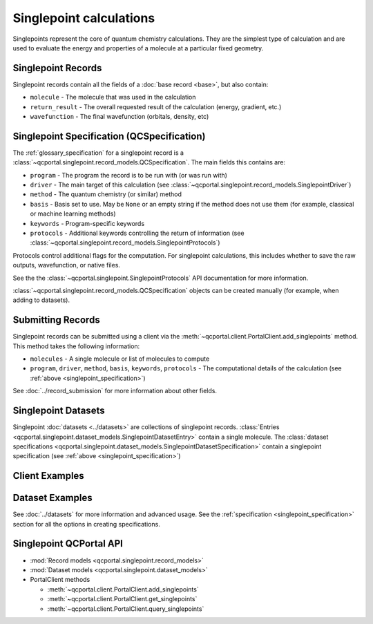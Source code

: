Singlepoint calculations
=====================================

Singlepoints represent the core of quantum chemistry calculations. They are the simplest type of calculation
and are used to evaluate the energy and properties of a molecule at a particular fixed geometry.


.. _singlepoint_record:

Singlepoint Records
-------------------

Singlepoint records contain all the fields of a :doc:`base record <base>`, but also contain:

- ``molecule`` - The molecule that was used in the calculation
- ``return_result`` - The overall requested result of the calculation (energy, gradient, etc.)
- ``wavefunction`` - The final wavefunction (orbitals, density, etc)


.. _singlepoint_specification:

Singlepoint Specification (QCSpecification)
-------------------------------------------

The :ref:`glossary_specification` for a singlepoint record is
a :class:`~qcportal.singlepoint.record_models.QCSpecification`. The main fields this contains are:

- ``program`` - The program the record is to be run with (or was run with)
- ``driver`` - The main target of this calculation (see :class:`~qcportal.singlepoint.record_models.SinglepointDriver`)
- ``method`` - The quantum chemistry (or similar) method
- ``basis`` - Basis set to use. May be ``None`` or an empty string if the method does not use them (for example, classical or machine learning methods)
- ``keywords`` - Program-specific keywords
- ``protocols`` - Additional keywords controlling the return of information (see :class:`~qcportal.singlepoint.record_models.SinglepointProtocols`)

Protocols control additional flags for the computation. For singlepoint calculations, this includes whether
to save the raw outputs, wavefunction, or native files.

See the the :class:`~qcportal.singlepoint.SinglepointProtocols` API
documentation for more information.

:class:`~qcportal.singlepoint.record_models.QCSpecification` objects can be created manually (for example,
when adding to datasets).

.. dropdown:: Basic QCSpecification

  .. tab-set::

    .. tab-item:: PYTHON

      .. code-block:: py3

        from qcportal.singlepoint import QCSpecification

        spec = QCSpecification(
            program="psi4",
            driver="energy",
            method="b3lyp",
            basis="def2-svp",
        )

.. dropdown:: Request a gradient calculation

  .. tab-set::

    .. tab-item:: PYTHON

      .. code-block:: py3

        from qcportal.singlepoint import QCSpecification

        spec = QCSpecification(
            program="psi4",
            driver="gradient",
            method="b3lyp",
            basis="def2-svp",
        )


.. dropdown:: A method without a basis set

  .. tab-set::

    .. tab-item:: PYTHON

      .. code-block:: py3

        from qcportal.singlepoint import QCSpecification

        spec = QCSpecification(
            program="rdkit",
            driver="energy",
            method="uff",
            basis=None,
        )

.. dropdown:: Pass in program-specific keywords

  .. tab-set::

    .. tab-item:: PYTHON

      .. code-block:: py3

        from qcportal.singlepoint import QCSpecification

        spec = QCSpecification(
            program="psi4",
            driver="energy",
            method="b3lyp",
            basis="def2-svp",
            keywords={
                "guess": "sad",
                "maxiter": 1000,
                "mp2_type": "df",
                "scf_type": "df",
                "freeze_core": True,
                "d_convergence": 8,
                "e_convergence": 8
            }
        )

.. dropdown:: Request outputs (stdout) not be saved

  .. tab-set::

    .. tab-item:: PYTHON

      .. code-block:: py3

        from qcportal.singlepoint import QCSpecification

        spec = QCSpecification(
            program="psi4",
            driver="energy",
            method="b3lyp",
            basis="def2-svp",
            protocols={
                "stdout": False
            }
        )

.. dropdown:: Save full wavefunction objects

  .. tab-set::

    .. tab-item:: PYTHON

      .. code-block:: py3

        from qcportal.singlepoint import QCSpecification

        spec = QCSpecification(
            program="psi4",
            driver="energy",
            method="b3lyp",
            basis="def2-svp",
            protocols={
                "wavefunction": "all"
            }
        )

.. dropdown:: Save only orbitals and eigenvalues of the wavefunction, and various other files

  .. tab-set::

    .. tab-item:: PYTHON

      .. code-block:: py3

        from qcportal.singlepoint import QCSpecification

        spec = QCSpecification(
            program="psi4",
            driver="energy",
            method="b3lyp",
            basis="def2-svp",
            protocols={
                "wavefunction": "orbitals_and_eigenvalues",
                "native_files": "all"
            }
        )


.. _singlepoint_submission:

Submitting Records
------------------

Singlepoint records can be submitted using a client via the :meth:`~qcportal.client.PortalClient.add_singlepoints` method.
This method takes the following information:

- ``molecules`` - A single molecule or list of molecules to compute
- ``program``, ``driver``, ``method``, ``basis``, ``keywords``, ``protocols`` - The computational details of the calculation (see :ref:`above <singlepoint_specification>`)

See :doc:`../record_submission` for more information about other fields.


.. _singlepoint_dataset:

Singlepoint Datasets
--------------------

Singlepoint :doc:`datasets <../datasets>` are collections of singlepoint records.
:class:`Entries <qcportal.singlepoint.dataset_models.SinglepointDatasetEntry>` contain a single molecule.
The :class:`dataset specifications <qcportal.singlepoint.dataset_models.SinglepointDatasetSpecification>`
contain a singlepoint specification (see :ref:`above <singlepoint_specification>`)


.. _singlepoint_client_examples:

Client Examples
---------------

.. dropdown:: Obtain a single record by ID

  .. tab-set::

    .. tab-item:: PYTHON

      .. code-block:: py3

        r = client.get_singlepoints(123)

.. dropdown:: Obtain multiple records by ID

  .. tab-set::

    .. tab-item:: PYTHON

      .. code-block:: py3

        r_lst = client.get_singlepoints([123, 456])

.. dropdown:: Obtain multiple records by ID, ignoring missing records

  .. tab-set::

    .. tab-item:: PYTHON

      .. code-block:: py3

        r_lst = client.get_singlepoints([123, 456, 789], missing_ok=True)

.. dropdown:: Include all data for a record during initial fetch

  .. tab-set::

    .. tab-item:: PYTHON

      .. code-block:: py3

        r_lst = client.get_singlepoints([123, 456], include=['**'])

.. dropdown:: Query singlepoints by program, method, basis

  .. tab-set::

    .. tab-item:: PYTHON

      .. code-block:: py3

        r_iter = client.query_singlepoints(program='psi4', method='b3lyp', basis='def2-svp')
        for r in r_iter:
            print(r.id)

.. dropdown:: Query singlepoints by program and when the record was created, include all data

  .. tab-set::

    .. tab-item:: PYTHON

      .. code-block:: py3

        r_iter = client.query_singlepoints(program='psi4',
                                           created_after='2024-03-21 12:34:56',
                                           include=['**'])
                                           limit=50)
        for r in r_iter:
            print(r.id)

.. dropdown:: Add a singlepoint record

  .. tab-set::

    .. tab-item:: PYTHON

      .. code-block:: py3

        meta, ids = client.add_singlepoints([mol1, mol2],
                                            program='psi4',
                                            driver='energy',
                                            method='b3lyp',
                                            basis='def2-svp')

.. dropdown:: Add a singlepoint record, specify program-specific keywords

  .. tab-set::

    .. tab-item:: PYTHON

      .. code-block:: py3

        meta, ids = client.add_singlepoints([mol1, mol2],
                                            program='psi4',
                                            driver='energy',
                                            method='b3lyp',
                                            basis='def2-svp',
                                            keywords={'scf_type': 'df'}

.. dropdown:: Add a singlepoint record, don't store raw output

  .. tab-set::

    .. tab-item:: PYTHON

      .. code-block:: py3

        meta, ids = client.add_singlepoints([mol1, mol2],
                                            program='psi4',
                                            driver='energy',
                                            method='b3lyp',
                                            basis='def2-svp',
                                            protocols={'stdout': False})

.. dropdown:: Add a singlepoint record, store wavefunction and native files

  .. tab-set::

    .. tab-item:: PYTHON

      .. code-block:: py3

        meta, ids = client.add_singlepoints([mol1, mol2],
                                            program='psi4',
                                            driver='energy',
                                            method='b3lyp',
                                            basis='def2-svp',
                                            protocols={'wavefunction': 'all', 'native_files': 'all'})


.. _singlepoint_dataset_examples:

Dataset Examples
----------------

See :doc:`../datasets` for more information and advanced usage.
See the :ref:`specification <singlepoint_specification>` section for all the options in creating specifications.

.. dropdown:: Create a singlepoint dataset with default options

  .. tab-set::

    .. tab-item:: PYTHON

      .. code-block:: py3

        ds = client.add_dataset(
                 "singlepoint",
                 "Dataset Name",
                 "An example of a singlepoint dataset"
        )

.. dropdown:: Add a single entry to a singlepoint dataset

  .. tab-set::

    .. tab-item:: PYTHON

      .. code-block:: py3

        h2_mol = Molecule(symbols=['h', 'h'], geometry=[0, 0, 0, 0, 0, 1.5])
        ds.add_entry("hydrogen", h2_mol)

.. dropdown:: Add many entries to a singlepoint dataset

  .. tab-set::

    .. tab-item:: PYTHON

      .. code-block:: py3

        from qcportal.singlepoint import SinglepointDatasetEntry

        # Construct a list of entries to add somehow
        new_entries = []
        for element in ['h', 'n', 'o']:
            mol = Molecule(symbols=[element], geometry=[0, 0, 0])
            ent = SinglepointDatasetEntry(name=f"{element}_atom", molecule=mol)
            new_entries.append(ent)

        # Efficiently add all entries in a single call
        ds.add_entries(new_entries)

.. dropdown:: Add many entries to a singlepoint dataset

  .. tab-set::

    .. tab-item:: PYTHON

      .. code-block:: py3

        # Construct a list of entries to add somehow
        new_entries = []
        for element in ['h', 'n', 'o']:
            mol = Molecule(symbols=[element], geometry=[0, 0, 0])
            ent = SinglepointDatasetEntry(name=f"{element}_atom", molecule=mol)
            new_entries.append(ent)

        # Efficiently add all entries in a single call
        ds.add_entries(new_entries)

.. dropdown:: Add a specification to a singlepoint dataset

  .. tab-set::

    .. tab-item:: PYTHON

      .. code-block:: py3

        from qcportal.singlepoint import QCSpecification

        spec = QCSpecification(
            program="psi4",
            driver="energy",
            method="b3lyp",
            basis="def2-svp",
        )

        ds.add_specification("psi4/b3lyp/def2-svp", spec)


.. _singlepoint_api_links:

Singlepoint QCPortal API
------------------------

* :mod:`Record models <qcportal.singlepoint.record_models>`
* :mod:`Dataset models <qcportal.singlepoint.dataset_models>`

* PortalClient methods

  * :meth:`~qcportal.client.PortalClient.add_singlepoints`
  * :meth:`~qcportal.client.PortalClient.get_singlepoints`
  * :meth:`~qcportal.client.PortalClient.query_singlepoints`